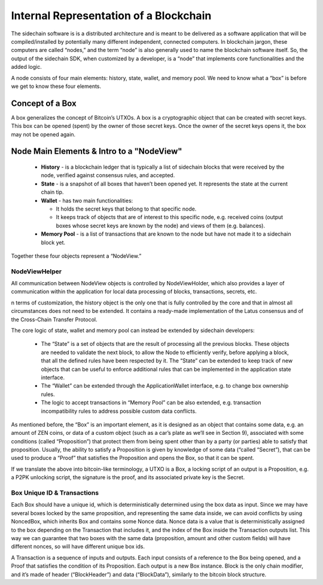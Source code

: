 ***************************************
Internal Representation of a Blockchain
***************************************

The sidechain software is is a distributed architecture and is meant to be delivered as a software application that will be 
compiled/installed by potentially many different independent, connected computers. In blockchain jargon, these computers are 
called “nodes,” and the term “node” is also generally used to name the blockchain software itself. 
So, the output of the sidechain SDK, when customized by a developer, is a “node” that implements core functionalities and the added logic.

A node consists of four main elements: history, state, wallet, and memory pool. 
We need to know what a “box” is before we get to know these four elements.

Concept of a Box
****************

A box generalizes the concept of Bitcoin’s UTXOs. A box is a cryptographic object that can be created with secret keys. This box can be opened (spent) by the 
owner of those secret keys. 
Once the owner of the secret keys opens it, the box may not be opened again.

Node Main Elements & Intro to a "NodeView"
******************************************

  * **History** - is a blockchain ledger that is typically a list of sidechain blocks that were received by the node, verified against consensus rules, and accepted.

  * **State** - is a snapshot of all boxes that haven’t been opened yet. It represents the state at the current chain tip.
    
  * **Wallet** - has two main functionalities:

    * It holds the secret keys that belong to that specific node.

    * It keeps track of objects that are of interest to this specific node, e.g. received coins (output boxes whose secret keys are known by the node) and views of them (e.g. balances).   
  
  * **Memory Pool** - is a list of transactions that are known to the node but have not made it to a sidechain block yet.
    
Together these four objects represent a “NodeView.”

NodeViewHelper
==============

All communication between NodeView objects is controlled by NodeViewHolder, 
which also provides a layer of communication within the application for local data processing of blocks, transactions, secrets, etc.

n terms of customization, the history object is the only one that is fully controlled by the core and that in almost all circumstances does not need to be 
extended. It contains a ready-made implementation of the Latus consensus and of the Cross-Chain Transfer Protocol.

The core logic of state, wallet and memory pool can instead be extended by sidechain developers:

 * The “State” is a set of objects that are the result of processing all the previous blocks. These objects are needed to validate the next block, to allow the Node to efficiently verify, before applying a block, that all the defined rules have been respected by it. The “State” can be extended to keep track of new objects that can be useful to enforce additional rules that can be implemented in the application state interface.

 * The “Wallet” can be extended  through the ApplicationWallet interface, e.g. to change box ownership rules.

 * The logic to accept transactions in “Memory Pool” can be also extended, e.g. transaction incompatibility rules to address possible custom data conflicts.

As mentioned before, the “Box” is an important element, as it is designed as an object that contains some data, e.g. an amount of ZEN coins, or data of a custom object (such as a car’s plate as we’ll see in Section 9), associated with some conditions (called “Proposition”) that protect them from being spent other than by a party (or parties) able to satisfy that proposition. Usually, the ability to satisfy a Proposition is given by knowledge of some data (“called “Secret”), that can be used to produce a “Proof” that satisfies the Proposition and opens the Box, so that it can be spent. 

If we translate the above into bitcoin-like terminology, a UTXO is a Box, a locking script of an output is a Proposition, e.g. a P2PK unlocking script, the signature is the proof, and its associated private key is the Secret.

Box Unique ID & Transactions
============================

Each Box should have a unique id, which is deterministically determined using the box data as input. Since we may have several boxes locked by the same proposition, and representing the same data inside, we can avoid conflicts by using NoncedBox, which inherits Box and contains some Nonce data. Nonce data is a value that is deterministically assigned to the box depending on the Transaction that includes it, and the index of the Box inside the Transaction outputs list. This way we can guarantee that two boxes with the same data (proposition, amount and other custom fields) will have different nonces, so will have different unique box ids.

A Transaction is a sequence of inputs and outputs. Each input consists of a reference to the Box being opened, and a Proof that satisfies the condition of its Proposition.
Each output is a new Box instance. Block is the only chain modifier, and it’s made of header (“BlockHeader”) and data (“BlockData”), similarly to the bitcoin block structure. 






   

